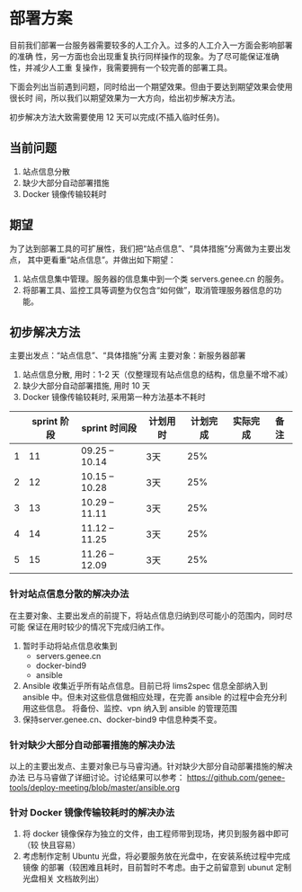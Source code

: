 * 部署方案
  目前我们部署一台服务器需要较多的人工介入。过多的人工介入一方面会影响部署的准确
  性，另一方面也会出现重复执行同样操作的现象。为了尽可能保证准确性，并减少人工重
  复操作，我需要拥有一个较完善的部署工具。

  下面会列出当前遇到问题，同时给出一个期望效果。但由于要达到期望效果会使用很长时
  间，所以我们以期望效果为一大方向，给出初步解决方法。

  初步解决方法大致需要使用 12 天可以完成(不插入临时任务)。
   
** 当前问题

   1. 站点信息分散
   2. 缺少大部分自动部署措施
   3. Docker 镜像传输较耗时

** 期望
   为了达到部署工具的可扩展性，我们把“站点信息”、“具体措施”分离做为主要出发点，
   其中更看重“站点信息”。并做出如下期望：

   1. 站点信息集中管理。服务器的信息集中到一个类 servers.genee.cn 的服务。
   2. 将部署工具、监控工具等调整为仅包含“如何做”，取消管理服务器信息的功能。

** 初步解决方法
   主要出发点：“站点信息”、“具体措施”分离
   主要对象：新服务器部署

   1. 站点信息分散, 用时：1-2 天（仅整理现有站点信息的结构，信息量不增不减）
   2. 缺少大部分自动部署措施, 用时 10 天
   3. Docker 镜像传输较耗时, 采用第一种方法基本不耗时
   
   |   | sprint 阶段 | sprint 时间段  | 计划用时 | 计划完成 | 实际完成 | 备注 |
   |---+-------------+----------------+----------+----------+----------+------|
   | 1 |          11 | 09.25 -- 10.14 | 3天      |      25% |          |      |
   | 2 |          12 | 10.15 -- 10.28 | 3天      |      25% |          |      |
   | 3 |          13 | 10.29 -- 11.11 | 3天      |      25% |          |      |
   | 4 |          14 | 11.12 -- 11.25 | 3天      |      25% |          |      |
   | 5 |          15 | 11.26 -- 12.09 | 3天      |      25% |          |      |
   
*** 针对站点信息分散的解决办法
    在主要对象、主要出发点的前提下，将站点信息归纳到尽可能小的范围内，同时尽可能
    保证在用时较少的情况下完成归纳工作。

    1. 暂时手动将站点信息收集到
       - servers.genee.cn
       - docker-bind9
       - ansible
    2. Ansible 收集近乎所有站点信息。目前已将 lims2spec 信息全部纳入到 ansible
       中。但未对这些信息做相应处理，在完善 ansible 的过程中会充分利用这些信息。
       将备份、监控、vpn 纳入到 ansible 的管理范围
    3. 保持server.genee.cn、docker-bind9 中信息种类不变。

*** 针对缺少大部分自动部署措施的解决办法
    以上的主要出发点、主要对象已与马睿沟通。针对缺少大部分自动部署措施的解决办法
    已与马睿做了详细讨论。讨论结果可以参考：
    https://github.com/genee-tools/deploy-meeting/blob/master/ansible.org

*** 针对 Docker 镜像传输较耗时的解决办法
    1. 将 docker 镜像保存为独立的文件，由工程师带到现场，拷贝到服务器中即可（较
       快且容易）
    2. 考虑制作定制 Ubuntu 光盘，将必要服务放在光盘中，在安装系统过程中完成镜像
       的部署（较困难且耗时，目前暂时不考虑。由于之前留意到 ubunut 定制光盘相关
       文档故列出）
